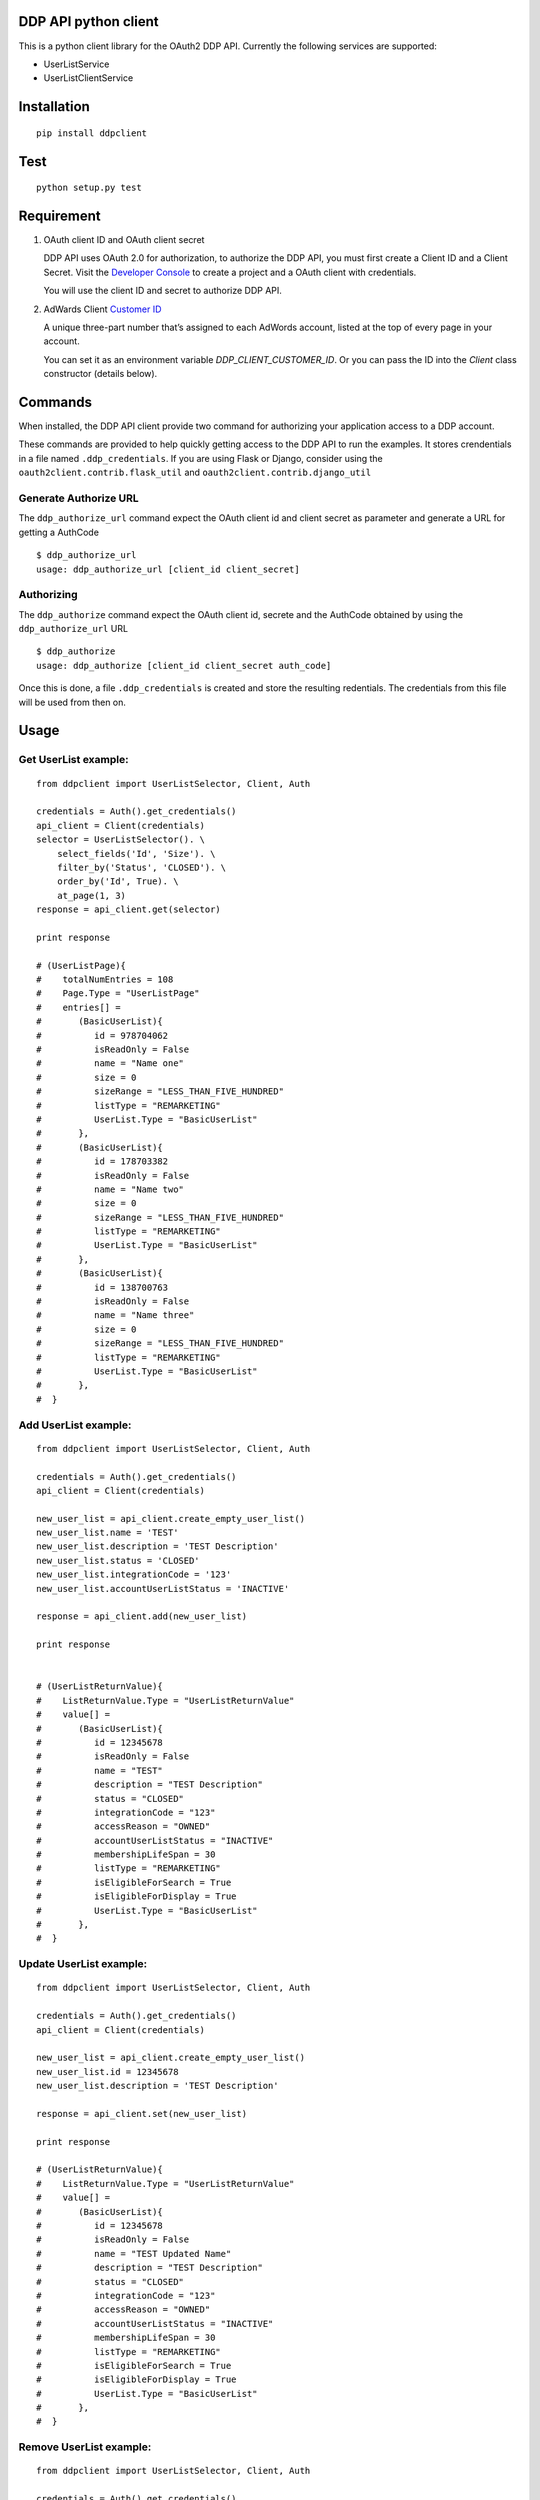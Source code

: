 DDP API python client
---------------------

This is a python client library for the OAuth2 DDP API. Currently the following services are supported:

* UserListService
* UserListClientService


Installation
------------

::

    pip install ddpclient


Test
----

::

    python setup.py test

Requirement
-----------

1. OAuth client ID and OAuth client secret

   DDP API uses OAuth 2.0 for authorization, to authorize the DDP API,
   you must first create a Client ID and a Client Secret. Visit the
   `Developer Console`_ to create a project and a OAuth client with
   credentials.

   You will use the client ID and secret to authorize DDP API.

2. AdWards Client `Customer ID`_

   A unique three-part number that’s assigned to each AdWords account,
   listed at the top of every page in your account.

   You can set it as an environment variable `DDP_CLIENT_CUSTOMER_ID`. Or you can pass the ID into the `Client` class constructor (details below).

Commands
--------

When installed, the DDP API client provide two command for authorizing
your application access to a DDP account.

These commands are provided to help quickly getting access to the DDP API to run the examples.
It stores crendentials in a file named ``.ddp_credentials``.
If you are using Flask or Django, consider using the ``oauth2client.contrib.flask_util`` and ``oauth2client.contrib.django_util``

Generate Authorize URL
^^^^^^^^^^^^^^^^^^^^^^

The ``ddp_authorize_url`` command expect the OAuth client id and client
secret as parameter and generate a URL for getting a AuthCode

::

    $ ddp_authorize_url
    usage: ddp_authorize_url [client_id client_secret]

Authorizing
^^^^^^^^^^^

The ``ddp_authorize`` command expect the OAuth client id, secrete and
the AuthCode obtained by using the ``ddp_authorize_url`` URL

::

    $ ddp_authorize
    usage: ddp_authorize [client_id client_secret auth_code]

Once this is done, a file ``.ddp_credentials`` is created and store the
resulting redentials. The credentials from this file will be used from
then on.

Usage
-----

Get UserList example:
^^^^^^^^^^^^^^^^^^^^^

::

    from ddpclient import UserListSelector, Client, Auth

    credentials = Auth().get_credentials()
    api_client = Client(credentials)
    selector = UserListSelector(). \
        select_fields('Id', 'Size'). \
        filter_by('Status', 'CLOSED'). \
        order_by('Id', True). \
        at_page(1, 3)
    response = api_client.get(selector)

    print response

    # (UserListPage){
    #    totalNumEntries = 108
    #    Page.Type = "UserListPage"
    #    entries[] =
    #       (BasicUserList){
    #          id = 978704062
    #          isReadOnly = False
    #          name = "Name one"
    #          size = 0
    #          sizeRange = "LESS_THAN_FIVE_HUNDRED"
    #          listType = "REMARKETING"
    #          UserList.Type = "BasicUserList"
    #       },
    #       (BasicUserList){
    #          id = 178703382
    #          isReadOnly = False
    #          name = "Name two"
    #          size = 0
    #          sizeRange = "LESS_THAN_FIVE_HUNDRED"
    #          listType = "REMARKETING"
    #          UserList.Type = "BasicUserList"
    #       },
    #       (BasicUserList){
    #          id = 138700763
    #          isReadOnly = False
    #          name = "Name three"
    #          size = 0
    #          sizeRange = "LESS_THAN_FIVE_HUNDRED"
    #          listType = "REMARKETING"
    #          UserList.Type = "BasicUserList"
    #       },
    #  }


Add UserList example:
^^^^^^^^^^^^^^^^^^^^^

::

    from ddpclient import UserListSelector, Client, Auth

    credentials = Auth().get_credentials()
    api_client = Client(credentials)

    new_user_list = api_client.create_empty_user_list()
    new_user_list.name = 'TEST'
    new_user_list.description = 'TEST Description'
    new_user_list.status = 'CLOSED'
    new_user_list.integrationCode = '123'
    new_user_list.accountUserListStatus = 'INACTIVE'

    response = api_client.add(new_user_list)

    print response


    # (UserListReturnValue){
    #    ListReturnValue.Type = "UserListReturnValue"
    #    value[] =
    #       (BasicUserList){
    #          id = 12345678
    #          isReadOnly = False
    #          name = "TEST"
    #          description = "TEST Description"
    #          status = "CLOSED"
    #          integrationCode = "123"
    #          accessReason = "OWNED"
    #          accountUserListStatus = "INACTIVE"
    #          membershipLifeSpan = 30
    #          listType = "REMARKETING"
    #          isEligibleForSearch = True
    #          isEligibleForDisplay = True
    #          UserList.Type = "BasicUserList"
    #       },
    #  }


Update UserList example:
^^^^^^^^^^^^^^^^^^^^^^^^

::

    from ddpclient import UserListSelector, Client, Auth

    credentials = Auth().get_credentials()
    api_client = Client(credentials)

    new_user_list = api_client.create_empty_user_list()
    new_user_list.id = 12345678
    new_user_list.description = 'TEST Description'

    response = api_client.set(new_user_list)

    print response

    # (UserListReturnValue){
    #    ListReturnValue.Type = "UserListReturnValue"
    #    value[] =
    #       (BasicUserList){
    #          id = 12345678
    #          isReadOnly = False
    #          name = "TEST Updated Name"
    #          description = "TEST Description"
    #          status = "CLOSED"
    #          integrationCode = "123"
    #          accessReason = "OWNED"
    #          accountUserListStatus = "INACTIVE"
    #          membershipLifeSpan = 30
    #          listType = "REMARKETING"
    #          isEligibleForSearch = True
    #          isEligibleForDisplay = True
    #          UserList.Type = "BasicUserList"
    #       },
    #  }


Remove UserList example:
^^^^^^^^^^^^^^^^^^^^^^^^

::

    from ddpclient import UserListSelector, Client, Auth

    credentials = Auth().get_credentials()
    api_client = Client(credentials)

    new_user_list = api_client.create_empty_user_list()
    new_user_list.id = 395803975

    response = api_client.remove(new_user_list)

    print response

    # suds.WebFault: Server raised fault: '[OperatorError.OPERATOR_NOT_SUPPORTED @ operations[0]]'
    # Note: UserListService does not support deleting user list, this code servers as example of 'remove' operations



Classes
-------

``Auth``
^^^^^^^^

``Auth`` class can be used to generate URL (``authorize_url``) for user giving authorization:

::

    Auth().authorize_url(client_id, client_secret)



``Auth`` also accept a auth code and obtain credentials after user having visited the above URL and granted the authorization to you application.
The credentials object returned will be saved into a ``storage`` object.

::

    Auth().authorize(client_id, client_secret, auth_code)


When the ``authorize`` method is done, by default ``Auth`` save the credentials object ( ``oauth2client.client.OAuth2Credentials``)
into a file (``.ddp_credentials``) using ``oauth2client.file.Storage``. Once saved, this credential can be retrieved by:

::

    credentials = Auth().get_credentials()


Saving credentials into a file for later retrieval is very simple but does not work for environments like Heroku.
You might want to save the credentials object into a database so that the credentials can survive between deployments.
The ``Auth`` constructor can accept a custom storage object with ``put`` and ``get`` methods defined.
Using custom storage object can save/retrieve credentials object into/from a database, for example.

::

    storage = MyDBStorage()
    auth = Auth(storage)

    auth.authorize(client_id, client_secret, auth_code)
    credentials = auth.get_credentials()


``Client``
^^^^^^^^^^

``Client`` manages SOAP services. It requires an ``oauth2client.client.OAuth2Credentials`` object ( most likely retrieved by ``Auth``)
to its constructor. ``Client`` then use the crendentials details to make SOAP API calls to available services (``UserListService`` and ``UserListClientService``)

A client customer id is also required to set the SOAP header in every request. You can provide it via an environment variable ``DDP_CLIENT_CUSTOMER_ID`` or pass it
explicitly to the constructor.


::

    credentials = Auth().get_credentials()
    client_customer_id = '123-123-1234'
    api_service = Client(credentials, client_customer_id).user_list_service_soap_client


``UserListSelector`` and ``UserListClientSelector``
^^^^^^^^^^^^^^^^^^^^^^^^^^^^^^

These two selector classes are provided to specified entities to retrieve. They share the same interface. Example


::

    from ddpclient import UserListClientSelector, Client, Auth
    import datetime

    selector = UserListClientSelector(). \
        select_fields('ClientCustomerName', 'UserListId'). \
        filter_by('Status', 'ACTIVE'). \
        order_by('UserListId'). \
        order_by('ClientCustomerName', desc=True). \
        from_date_range(datetime.date(2016, 1, 1), datetime.date(2016, 1, 7)). \
        at_page(1, 3)

.. _Developer Console: http://
.. _Customer ID: https://support.google.com/adwords/answer/29198?hl=en-AU
